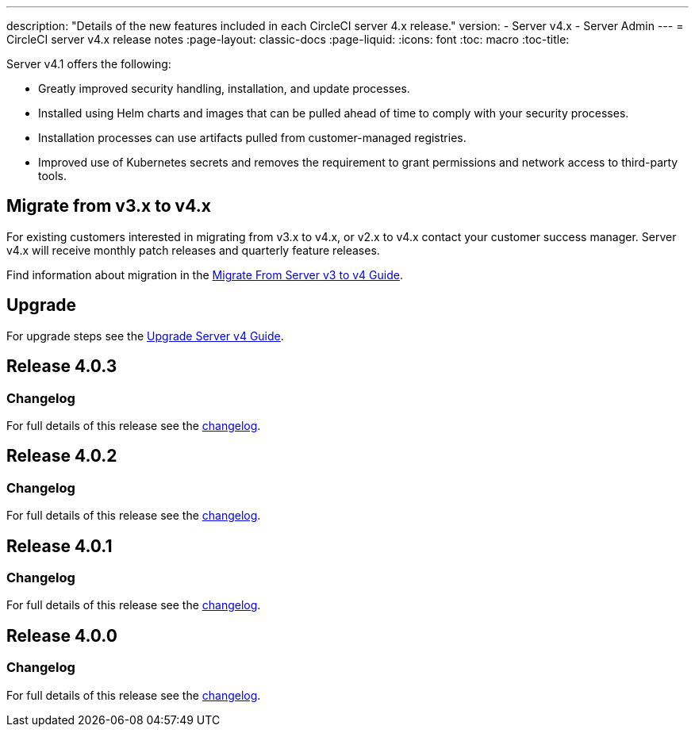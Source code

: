 ---
description: "Details of the new features included in each CircleCI server 4.x release."
version:
- Server v4.x
- Server Admin
---
= CircleCI server v4.x release notes
:page-layout: classic-docs
:page-liquid:
:icons: font
:toc: macro
:toc-title:

Server v4.1 offers the following:

* Greatly improved security handling, installation, and update processes.
* Installed using Helm charts and images that can be pulled ahead of time to comply with your security processes.
* Installation processes can use artifacts pulled from customer-managed registries.
* Improved use of Kubernetes secrets and removes the requirement to grant permissions and network access to third-party tools.

== Migrate from v3.x to v4.x

For existing customers interested in migrating from v3.x to v4.x, or v2.x to v4.x contact your customer success manager. Server v4.x will receive monthly patch releases and quarterly feature releases.

Find information about migration in the link:/docs/server/installation/migrate-from-server-3-to-server-4[Migrate From Server v3 to v4 Guide].

[#upgrade]
== Upgrade
For upgrade steps see the link:/docs/server/installation/upgrade-server-4[Upgrade Server v4 Guide].

[#release-4-0-3]
== Release 4.0.3

[#changelog-4-0-3]
=== Changelog

For full details of this release see the https://circleci.com/server/changelog/#release-4-0-3[changelog].

[#release-4-0-2]
== Release 4.0.2

[#changelog-4-0-2]
=== Changelog

For full details of this release see the https://circleci.com/server/changelog/#release-4-0-2[changelog].

[#release-4-0-1]
== Release 4.0.1

[#changelog-4-0-1]
=== Changelog

For full details of this release see the https://circleci.com/server/changelog/#release-4-0-1[changelog].

[#release-4-0-0]
== Release 4.0.0

[#changelog-4-0-0]
=== Changelog

For full details of this release see the https://circleci.com/server/changelog/#release-4-0-0[changelog].
